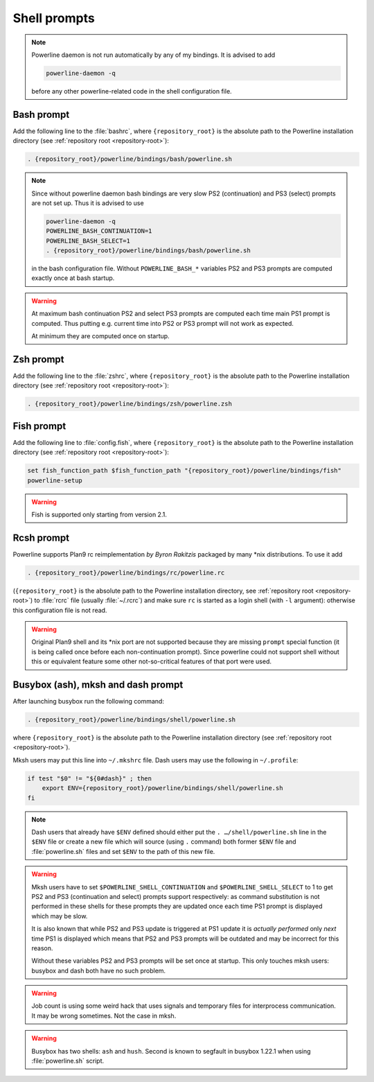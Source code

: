 .. _usage-shell:

*************
Shell prompts
*************

.. note::
    Powerline daemon is not run automatically by any of my bindings. It is 
    advised to add

    .. code-block:: bash

        powerline-daemon -q

    before any other powerline-related code in the shell configuration file.

Bash prompt
===========

Add the following line to the :file:`bashrc`, where ``{repository_root}`` is the 
absolute path to the Powerline installation directory (see :ref:`repository root 
<repository-root>`):

.. code-block:: bash

   . {repository_root}/powerline/bindings/bash/powerline.sh

.. note::
    Since without powerline daemon bash bindings are very slow PS2 
    (continuation) and PS3 (select) prompts are not set up. Thus it is advised 
    to use

    .. code-block:: bash

       powerline-daemon -q
       POWERLINE_BASH_CONTINUATION=1
       POWERLINE_BASH_SELECT=1
       . {repository_root}/powerline/bindings/bash/powerline.sh

    in the bash configuration file. Without ``POWERLINE_BASH_*`` variables PS2 
    and PS3 prompts are computed exactly once at bash startup.

.. warning::
    At maximum bash continuation PS2 and select PS3 prompts are computed each 
    time main PS1 prompt is computed. Thus putting e.g. current time into PS2 or 
    PS3 prompt will not work as expected.

    At minimum they are computed once on startup.

Zsh prompt
==========

Add the following line to the :file:`zshrc`, where ``{repository_root}`` is the 
absolute path to the Powerline installation directory (see :ref:`repository root 
<repository-root>`):

.. code-block:: bash

   . {repository_root}/powerline/bindings/zsh/powerline.zsh

Fish prompt
===========

Add the following line to :file:`config.fish`, where ``{repository_root}`` is 
the absolute path to the Powerline installation directory (see :ref:`repository 
root <repository-root>`):

.. code-block:: bash

   set fish_function_path $fish_function_path "{repository_root}/powerline/bindings/fish"
   powerline-setup

.. warning:: Fish is supported only starting from version 2.1.

Rcsh prompt
===========

Powerline supports Plan9 rc reimplementation *by Byron Rakitzis* packaged by 
many \*nix distributions. To use it add

.. code-block:: bash

   . {repository_root}/powerline/bindings/rc/powerline.rc

(``{repository_root}`` is the absolute path to the Powerline installation 
directory, see :ref:`repository root <repository-root>`) to :file:`rcrc` file 
(usually :file:`~/.rcrc`) and make sure ``rc`` is started as a login shell (with 
``-l`` argument): otherwise this configuration file is not read.

.. warning::
   Original Plan9 shell and its \*nix port are not supported because they are 
   missing ``prompt`` special function (it is being called once before each 
   non-continuation prompt). Since powerline could not support shell without 
   this or equivalent feature some other not-so-critical features of that port 
   were used.

Busybox (ash), mksh and dash prompt
=====================================

After launching busybox run the following command:

.. code-block:: bash

   . {repository_root}/powerline/bindings/shell/powerline.sh

where ``{repository_root}`` is the absolute path to the Powerline installation 
directory (see :ref:`repository root <repository-root>`).

Mksh users may put this line into ``~/.mkshrc`` file. Dash users may use the 
following in ``~/.profile``:

.. code-block:: bash

    if test "$0" != "${0#dash}" ; then
        export ENV={repository_root}/powerline/bindings/shell/powerline.sh
    fi

.. note::
    Dash users that already have ``$ENV`` defined should either put the ``. 
    …/shell/powerline.sh`` line in the ``$ENV`` file or create a new file which 
    will source (using ``.`` command) both former ``$ENV`` file and 
    :file:`powerline.sh` files and set ``$ENV`` to the path of this new file.

.. warning::
    Mksh users have to set ``$POWERLINE_SHELL_CONTINUATION`` and 
    ``$POWERLINE_SHELL_SELECT`` to 1 to get PS2 and PS3 (continuation and 
    select) prompts support respectively: as command substitution is not 
    performed in these shells for these prompts they are updated once each time 
    PS1 prompt is displayed which may be slow.

    It is also known that while PS2 and PS3 update is triggered at PS1 update it 
    is *actually performed* only *next* time PS1 is displayed which means that 
    PS2 and PS3 prompts will be outdated and may be incorrect for this reason.

    Without these variables PS2 and PS3 prompts will be set once at startup. 
    This only touches mksh users: busybox and dash both have no such problem.

.. warning::
    Job count is using some weird hack that uses signals and temporary files for 
    interprocess communication. It may be wrong sometimes. Not the case in mksh.

.. warning::
    Busybox has two shells: ``ash`` and ``hush``. Second is known to segfault in 
    busybox 1.22.1 when using :file:`powerline.sh` script.
